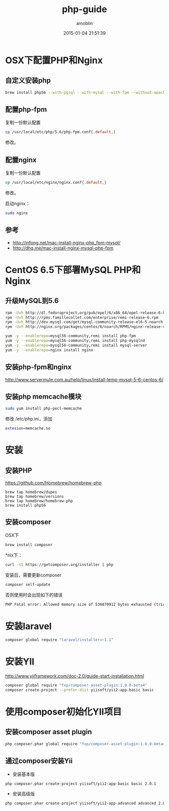 #+TITLE: php-guide
#+AUTHOR: amoblin
#+EMAIL: amoblin@gmail.com
#+DATE: 2015-01-04 21:51:39
#+OPTIONS: ^:{}

#+REVEAL_ROOT: /media/lib/reveal.js-2.6.2
#+REVEAL_TRANS: linear
#+REVEAL_THEME: moon

* OSX下配置PHP和Nginx
** 自定义安装php
#+BEGIN_SRC sh
brew install php56 --with-pgsql --with-mysql --with-fpm --without-apache
#+END_SRC

** 配置php-fpm
复制一份默认配置
#+BEGIN_SRC sh
cp /usr/local/etc/php/5.6/php-fpm.conf{.default,}
#+END_SRC

修改。

** 配置nginx
复制一份默认配置
#+BEGIN_SRC sh
cp /usr/local/etc/nginx/nginx.conf{.default,}
#+END_SRC
修改。

启动nginx：

#+BEGIN_SRC sh
sudo nginx
#+END_SRC
** 参考
- http://infong.net/mac-install-nginx-php_fpm-mysql/
- http://dhq.me/mac-install-nginx-mysql-php-fpm

* CentOS 6.5下部署MySQL PHP和Nginx
** 升级MySQL到5.6
#+BEGIN_SRC sh
rpm -Uvh http://dl.fedoraproject.org/pub/epel/6/x86_64/epel-release-6-8.noarch.rpm
rpm -Uvh http://rpms.famillecollet.com/enterprise/remi-release-6.rpm
rpm -Uvh http://dev.mysql.com/get/mysql-community-release-el6-5.noarch.rpm
rpm -Uvh http://nginx.org/packages/centos/6/noarch/RPMS/nginx-release-centos-6-0.el6.ngx.noarch.rpm
#+END_SRC


#+BEGIN_SRC sh
yum -y --enablerepo=mysql56-community,remi install php-fpm
yum -y --enablerepo=mysql56-community,remi install php-mysqlnd
yum -y --enablerepo=mysql56-community,remi install mysql-server
yum -y --enablerepo=nginx install nginx
#+END_SRC
** 安装php-fpm和nginx
http://www.servermule.com.au/help/linux/install-lemp-mysql-5-6-centos-6/
** 安装php memcache模块
#+BEGIN_SRC sh
sudo yum install php-pecl-memcache
#+END_SRC
修改 /etc/php.ini，添加
#+BEGIN_SRC sh
extesion=memcache.so
#+END_SRC

* 安装
** 安装PHP
https://github.com/Homebrew/homebrew-php
#+BEGIN_SRC 
brew tap homebrew/dupes
brew tap homebrew/versions
brew tap homebrew/homebrew-php
brew install php56
#+END_SRC
** 安装composer
OSX下
#+BEGIN_SRC sh
brew install composer
#+END_SRC
*nix下：
#+BEGIN_SRC sh
curl -sS https://getcomposer.org/installer | php
#+END_SRC

安装后，需要更新composer
#+BEGIN_SRC sh
composer self-update
#+END_SRC
否则使用时会出现如下的错误
#+BEGIN_SRC sh
PHP Fatal error: Allowed memory size of 536870912 bytes exhausted (tried to allocte 32 bytes) in phar:///usr/local/Cellar/composer/1.0.0-alpha8/libexec/composer.phar/src/Composer/DependencyResolver/RuleWatchGraph.php on line 52
#+END_SRC
* 安装laravel
#+BEGIN_SRC sh
composer global require "laravel/installer=~1.1"
#+END_SRC
* 安装YII
http://www.yiiframework.com/doc-2.0/guide-start-installation.html
#+BEGIN_SRC sh
composer global require "fxp/composer-asset-plugin:1.0.0-beta4"
composer create-project --prefer-dist yiisoft/yii2-app-basic basic
#+END_SRC
* 使用composer初始化YII项目
** 安装composer asset plugin
#+BEGIN_SRC sh
php composer.phar global require "fxp/composer-asset-plugin:1.0.0-beta4"
#+END_SRC
** 通过composer安装Yii
- 安装基本版
#+BEGIN_SRC sh
php composer.phar create-project yiisoft/yii2-app-basic basic 2.0.1
#+END_SRC
- 安装高级版
#+BEGIN_SRC sh
php composer.phar create-project yiisoft/yii2-app-advanced advanced 2.0.1
#+END_SRC

